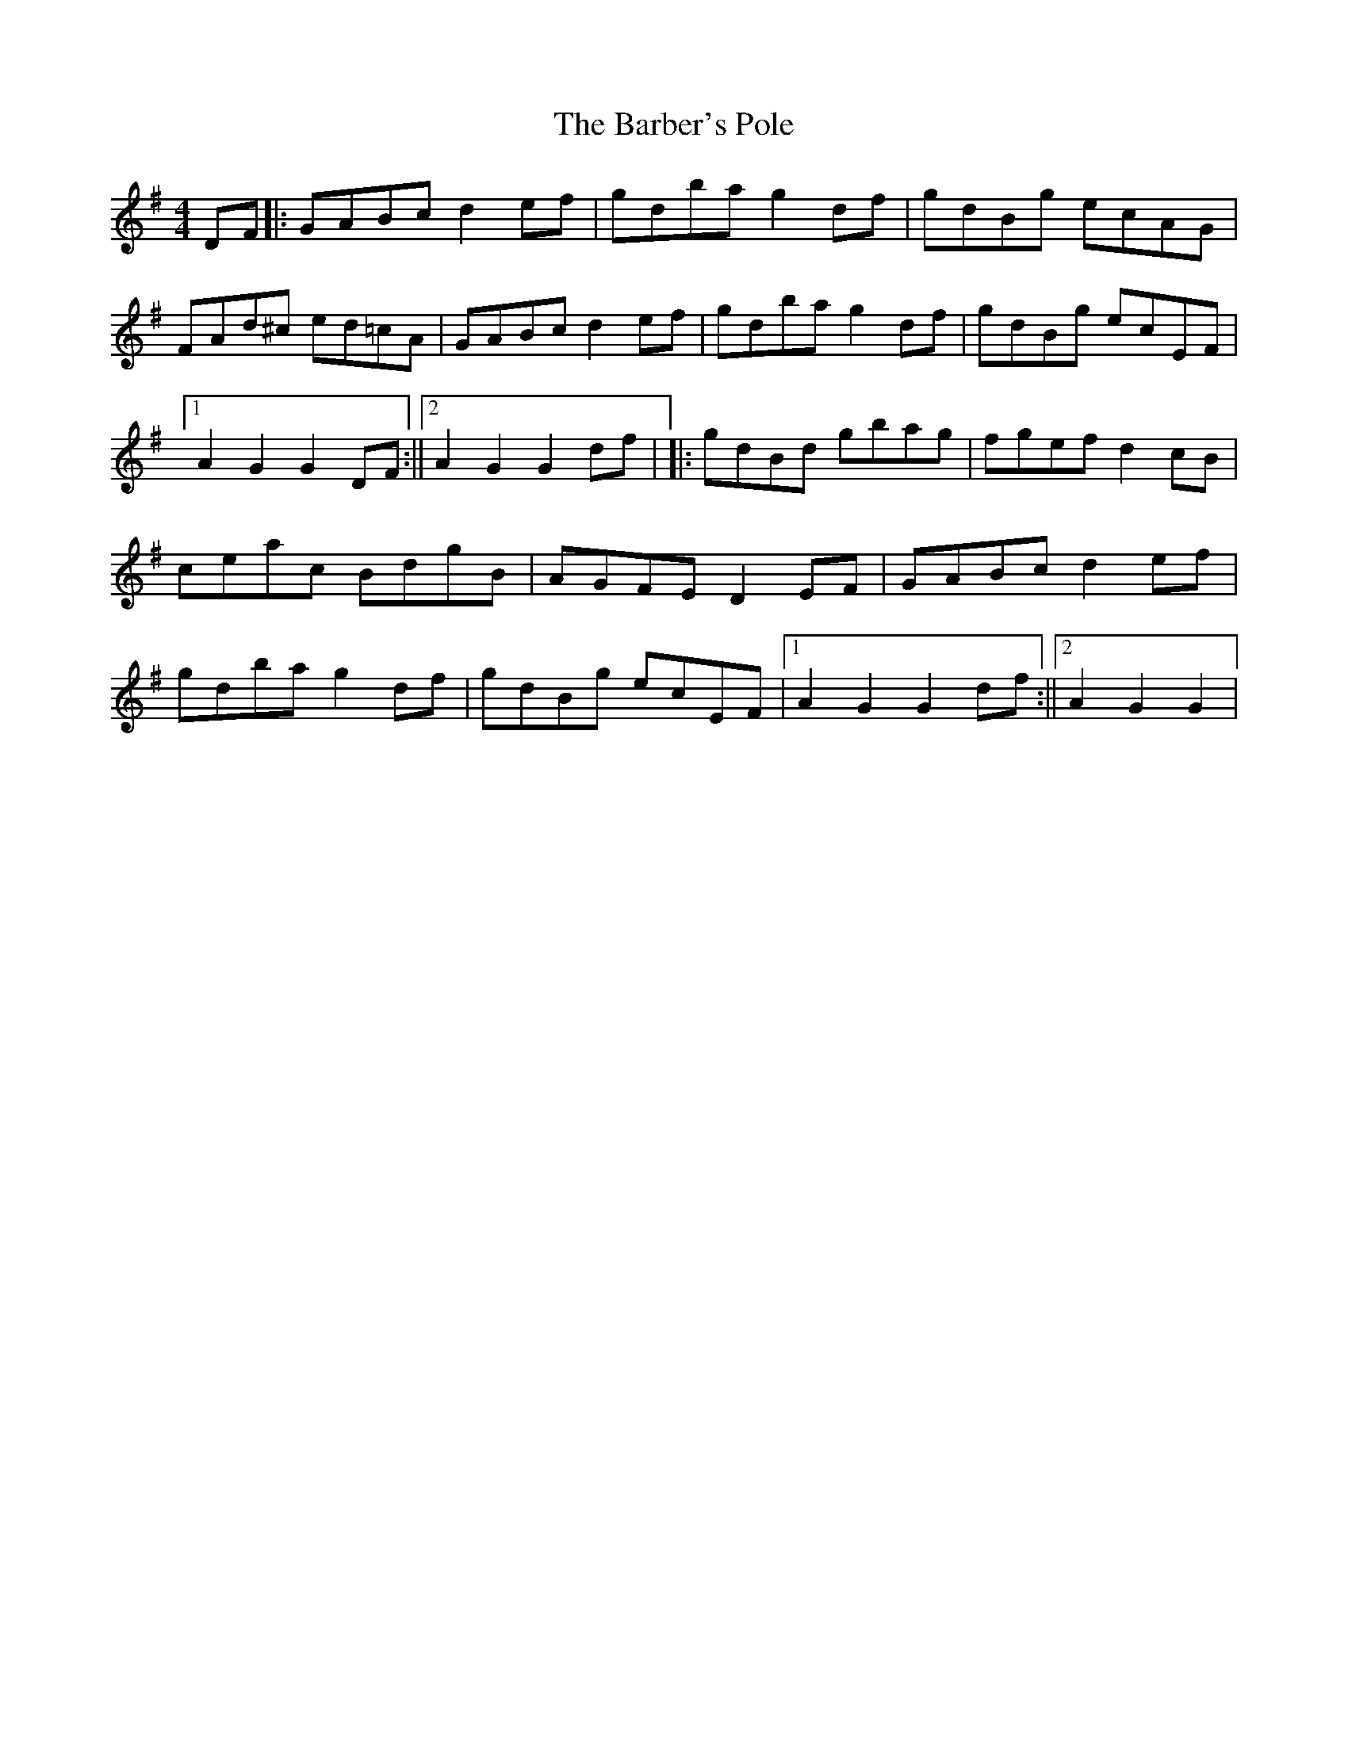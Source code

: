 X: 1
T: Barber's Pole, The
Z: nicholas
S: https://thesession.org/tunes/6830#setting6830
R: hornpipe
M: 4/4
L: 1/8
K: Gmaj
DF||:GABc d2 ef|gdba g2 df|gdBg ecAG|FAd^c ed=cA|GABc d2 ef|gdba g2 df|gdBg ecEF|1 A2 G2 G2 DF:||2 A2 G2 G2 df| ||:gdBd gbag|fgef d2 cB|ceac BdgB|AGFE D2 EF|GABc d2 ef|gdba g2 df|gdBg ecEF|1 A2 G2 G2 df:||2 A2 G2 G2 |
